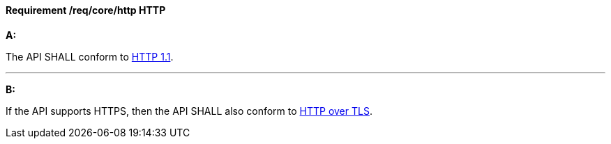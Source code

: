 [[req_core_http]]
==== *Requirement /req/core/http* HTTP

[requirement,type="general",id="/req/core/http", label="/req/core/http"]
====

*A:*

The API SHALL conform to <<rfc2616,HTTP 1.1>>.

---
*B:*

If the API supports HTTPS, then the API SHALL also conform to <<rfc2818,HTTP over TLS>>.

====
